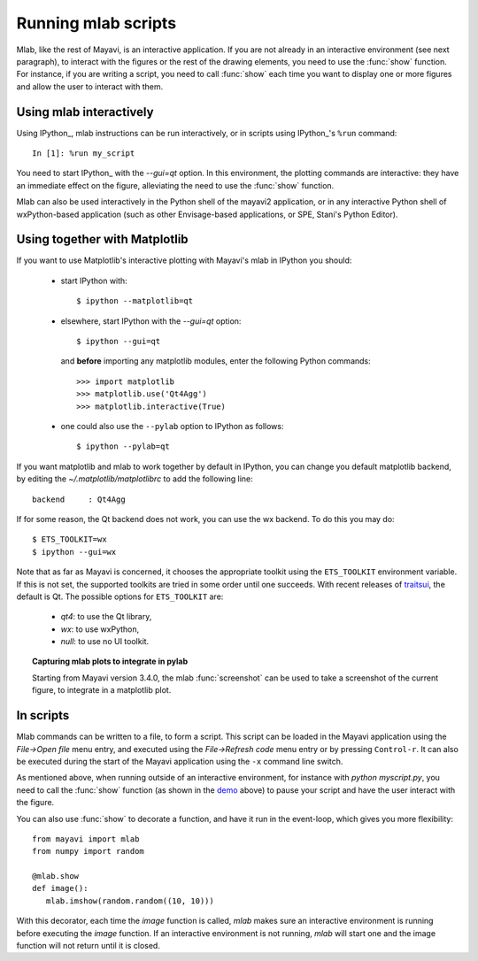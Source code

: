 .. _running-mlab-scripts:

Running mlab scripts
---------------------

Mlab, like the rest of Mayavi, is an interactive application. If you are
not already in an interactive environment (see next paragraph), to
interact with the figures or the rest of the drawing elements, you need
to use the :func:`show` function. For instance, if you are writing a
script, you need to call :func:`show` each time you want to display one
or more figures and allow the user to interact with them.

Using mlab interactively
~~~~~~~~~~~~~~~~~~~~~~~~~

Using IPython_, mlab instructions can be run interactively, or in
scripts using IPython_'s ``%run`` command::

    In [1]: %run my_script

You need to start IPython_ with the `--gui=qt` option. In this
environment, the plotting commands are interactive: they have an
immediate effect on the figure, alleviating the need to use the
:func:`show` function.

.. _EPD: http://www.enthought.com/products/epd.php

Mlab can also be used interactively in the Python shell of the mayavi2
application, or in any interactive Python shell of wxPython-based
application (such as other Envisage-based applications, or SPE, Stani's
Python Editor).

Using together with Matplotlib
~~~~~~~~~~~~~~~~~~~~~~~~~~~~~~~~

If you want to use Matplotlib's interactive plotting with Mayavi's
mlab in IPython you should:

    * start IPython with::

        $ ipython --matplotlib=qt

    * elsewhere, start IPython with the `--gui=qt` option::

        $ ipython --gui=qt

      and **before** importing any matplotlib modules, enter the
      following Python commands::

        >>> import matplotlib
        >>> matplotlib.use('Qt4Agg')
        >>> matplotlib.interactive(True)

    * one could also use the ``--pylab`` option to IPython as
      follows::

        $ ipython --pylab=qt


If you want matplotlib and mlab to work together by default in IPython,
you can change you default matplotlib backend, by editing the
`~/.matplotlib/matplotlibrc` to add the following line::

    backend     : Qt4Agg

If for some reason, the Qt backend does not work, you can use the wx
backend.  To do this you may do::

  $ ETS_TOOLKIT=wx
  $ ipython --gui=wx

Note that as far as Mayavi is concerned, it chooses the appropriate
toolkit using the ``ETS_TOOLKIT`` environment variable.  If this is
not set, the supported toolkits are tried in some order until one
succeeds.  With recent releases of traitsui_, the default is Qt.
The possible options for ``ETS_TOOLKIT`` are:

 - `qt4`: to use the Qt library,
 - `wx`: to use wxPython,
 - `null`: to use no UI toolkit.

.. _traitsui: http://github.com/enthought/traitsui

.. topic:: Capturing mlab plots to integrate in pylab

    Starting from Mayavi version 3.4.0, the mlab :func:`screenshot` can
    be used to take a screenshot of the current figure, to integrate in a
    matplotlib plot.

In scripts
~~~~~~~~~~~~~~~~~

Mlab commands can be written to a file, to form a script. This script
can be loaded in the Mayavi application using the *File->Open file* menu
entry, and executed using the *File->Refresh code* menu entry or by
pressing ``Control-r``.  It can also be executed during the start of the
Mayavi application using the ``-x`` command line switch.

As mentioned above, when running outside of an interactive environment,
for instance with `python myscript.py`, you need to call the
:func:`show` function (as shown in the demo_ above) to pause your script
and have the user interact with the figure.

.. _demo:
    :ref:`mlab-demo`

You can also use :func:`show` to decorate a function, and have it run in
the event-loop, which gives you more flexibility::

 from mayavi import mlab
 from numpy import random

 @mlab.show
 def image():
    mlab.imshow(random.random((10, 10)))

With this decorator, each time the `image` function is called, `mlab`
makes sure an interactive environment is running before executing the
`image` function. If an interactive environment is not running, `mlab`
will start one and the image function will not return until it is closed.

..
   Local Variables:
   mode: rst
   indent-tabs-mode: nil
   sentence-end-double-space: t
   fill-column: 70
   End:
